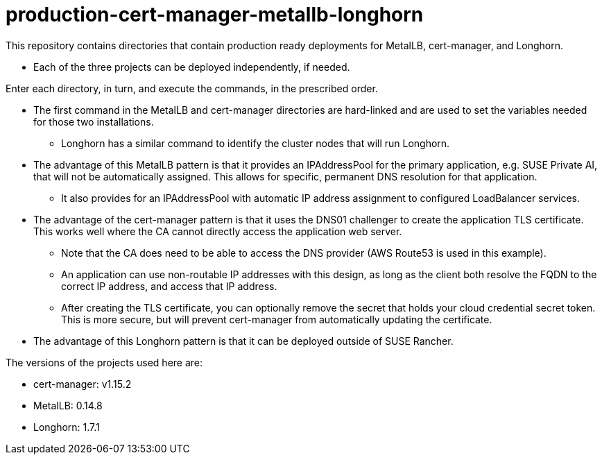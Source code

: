 # production-cert-manager-metallb-longhorn

This repository contains directories that contain production ready deployments for MetalLB, cert-manager, and Longhorn.

* Each of the three projects can be deployed independently, if needed.

Enter each directory, in turn, and execute the commands, in the prescribed order. 

* The first command in the MetalLB and cert-manager directories are hard-linked and are used to set the variables needed for those two installations.

** Longhorn has a similar command to identify the cluster nodes that will run Longhorn.

* The advantage of this MetalLB pattern is that it provides an IPAddressPool for the primary application, e.g. SUSE Private AI, that will not be automatically assigned. This allows for specific, permanent DNS resolution for that application.

** It also provides for an IPAddressPool with automatic IP address assignment to configured LoadBalancer services.

* The advantage of the cert-manager pattern is that it uses the DNS01 challenger to create the application TLS certificate. This works well where the CA cannot directly access the application web server. 

** Note that the CA does need to be able to access the DNS provider (AWS Route53 is used in this example).

** An application can use non-routable IP addresses with this design, as long as the client both resolve the FQDN to the correct IP address, and access that IP address.

** After creating the TLS certificate, you can optionally remove the secret that holds your cloud credential secret token. This is more secure, but will prevent cert-manager from automatically updating the certificate.

* The advantage of this Longhorn pattern is that it can be deployed outside of SUSE Rancher. 

The versions of the projects used here are:

** cert-manager: v1.15.2

** MetalLB: 0.14.8

** Longhorn: 1.7.1

